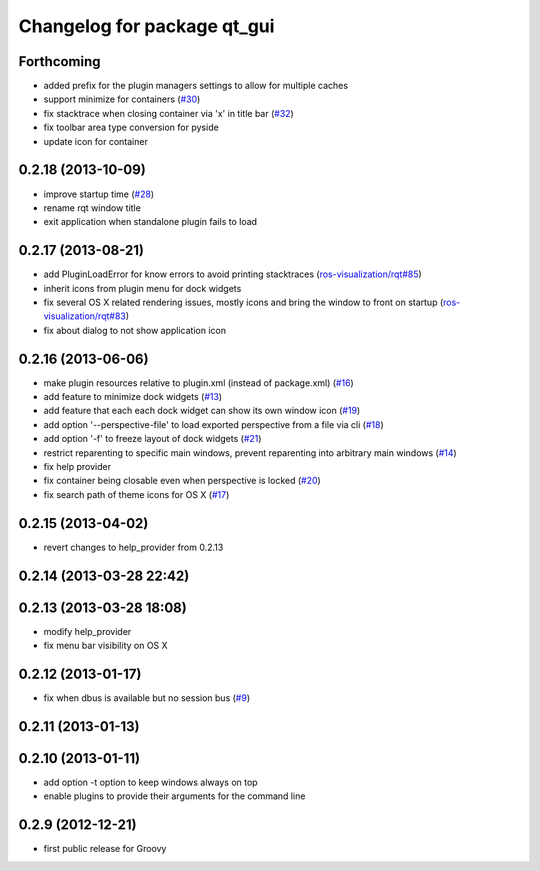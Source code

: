 ^^^^^^^^^^^^^^^^^^^^^^^^^^^^
Changelog for package qt_gui
^^^^^^^^^^^^^^^^^^^^^^^^^^^^

Forthcoming
-----------
* added prefix for the plugin managers settings to allow for multiple caches
* support minimize for containers (`#30 <https://github.com/ros-visualization/qt_gui_core/issues/30>`_)
* fix stacktrace when closing container via 'x' in title bar (`#32 <https://github.com/ros-visualization/qt_gui_core/issues/32>`_)
* fix toolbar area type conversion for pyside
* update icon for container

0.2.18 (2013-10-09)
-------------------
* improve startup time (`#28 <https://github.com/ros-visualization/qt_gui_core/issues/28>`_)
* rename rqt window title
* exit application when standalone plugin fails to load

0.2.17 (2013-08-21)
-------------------
* add PluginLoadError for know errors to avoid printing stacktraces (`ros-visualization/rqt#85 <https://github.com/ros-visualization/rqt/issues/85>`_)
* inherit icons from plugin menu for dock widgets
* fix several OS X related rendering issues, mostly icons and bring the window to front on startup (`ros-visualization/rqt#83 <https://github.com/ros-visualization/rqt/issues/83>`_)
* fix about dialog to not show application icon

0.2.16 (2013-06-06)
-------------------
* make plugin resources relative to plugin.xml (instead of package.xml) (`#16 <https://github.com/ros-visualization/qt_gui_core/issues/16>`_)
* add feature to minimize dock widgets (`#13 <https://github.com/ros-visualization/qt_gui_core/issues/13>`_)
* add feature that each each dock widget can show its own window icon (`#19 <https://github.com/ros-visualization/qt_gui_core/issues/19>`_)
* add option '--perspective-file' to load exported perspective from a file via cli (`#18 <https://github.com/ros-visualization/qt_gui_core/issues/18>`_)
* add option '-f' to freeze layout of dock widgets (`#21 <https://github.com/ros-visualization/qt_gui_core/issues/21>`_)
* restrict reparenting to specific main windows, prevent reparenting into arbitrary main windows (`#14 <https://github.com/ros-visualization/qt_gui_core/issues/14>`_)
* fix help provider
* fix container being closable even when perspective is locked (`#20 <https://github.com/ros-visualization/qt_gui_core/issues/20>`_)
* fix search path of theme icons for OS X (`#17 <https://github.com/ros-visualization/qt_gui_core/issues/17>`_)

0.2.15 (2013-04-02)
-------------------
* revert changes to help_provider from 0.2.13

0.2.14 (2013-03-28 22:42)
-------------------------

0.2.13 (2013-03-28 18:08)
-------------------------
* modify help_provider
* fix menu bar visibility on OS X

0.2.12 (2013-01-17)
-------------------
* fix when dbus is available but no session bus (`#9 <https://github.com/ros-visualization/qt_gui_core/issues/9>`_)

0.2.11 (2013-01-13)
-------------------

0.2.10 (2013-01-11)
-------------------
* add option -t option to keep windows always on top
* enable plugins to provide their arguments for the command line

0.2.9 (2012-12-21)
------------------
* first public release for Groovy
